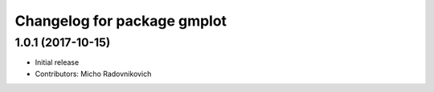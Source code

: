 ^^^^^^^^^^^^^^^^^^^^^^^^^^^^
Changelog for package gmplot
^^^^^^^^^^^^^^^^^^^^^^^^^^^^

1.0.1 (2017-10-15)
------------------
* Initial release
* Contributors: Micho Radovnikovich
